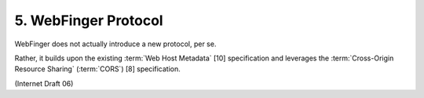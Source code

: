 5. WebFinger Protocol
================================

WebFinger does not actually introduce a new protocol, per se.

Rather, it builds upon the existing :term:`Web Host Metadata` [10] specification 
and leverages the :term:`Cross-Origin Resource Sharing` (:term:`CORS`) [8] specification.

(Internet Draft 06)

